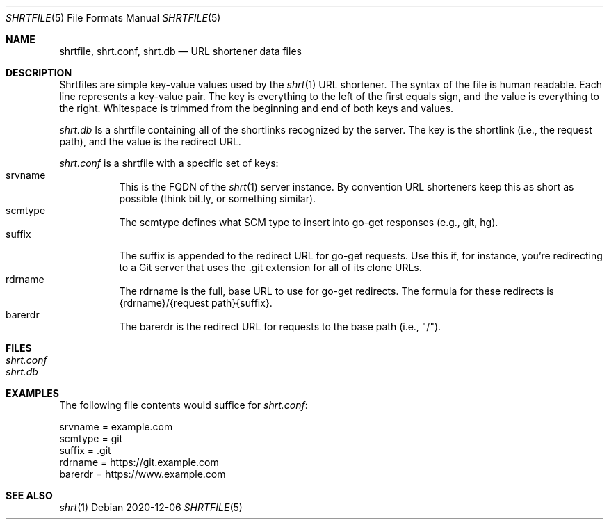 .\" See LICENSE file for copyright and license details
.Dd 2020-12-06
.Dt SHRTFILE 5
.Os
.Sh NAME
.Nm shrtfile ,
.Nm shrt.conf ,
.Nm shrt.db
.Nd URL shortener data files
.Sh DESCRIPTION
Shrtfiles are simple key-value values used by the
.Xr shrt 1
URL shortener.
The syntax of the file is human readable.
Each line represents a key-value pair.
The key is everything to the left of the first equals sign, and the
value is everything to the right.
Whitespace is trimmed from the beginning and end of both keys and
values.
.Pp
.Pa shrt.db
Is a shrtfile containing all of the shortlinks recognized by the server.
The key is the shortlink (i.e., the request path), and the value
is the redirect URL.
.Pp
.Pa shrt.conf
is a shrtfile with a specific set of keys:
.Bl -tag -width Ds -compact
.It srvname
This is the FQDN of the
.Xr shrt 1
server instance.
By convention URL shorteners keep this as short as possible (think
bit.ly, or something similar).
.It scmtype
The scmtype defines what SCM type to insert into go-get responses
(e.g., git, hg).
.It suffix
The suffix is appended to the redirect URL for go-get requests.
Use this if, for instance, you're redirecting to a Git server that
uses the .git extension for all of its clone URLs.
.It rdrname
The rdrname is the full, base URL to use for go-get redirects.
The formula for these redirects is {rdrname}/{request path}{suffix}.
.It barerdr
The barerdr is the redirect URL for requests to the base path (i.e.,
"/").
.El
.Sh FILES
.Bl -tag -width Ds -compact
.It Pa shrt.conf
.It Pa shrt.db
.El
.Sh EXAMPLES
The following file contents would suffice for
.Pa shrt.conf :
.Bd -literal
srvname = example.com
scmtype = git
suffix = .git
rdrname = https://git.example.com
barerdr = https://www.example.com
.Ed
.Sh SEE ALSO
.Xr shrt 1
